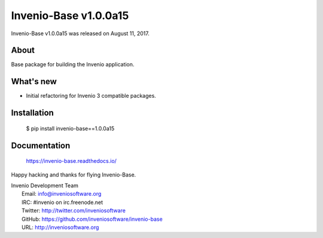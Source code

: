 ========================
 Invenio-Base v1.0.0a15
========================

Invenio-Base v1.0.0a15 was released on August 11, 2017.

About
-----

Base package for building the Invenio application.

What's new
----------

- Initial refactoring for Invenio 3 compatible packages.

Installation
------------

   $ pip install invenio-base==1.0.0a15

Documentation
-------------

   https://invenio-base.readthedocs.io/

Happy hacking and thanks for flying Invenio-Base.

| Invenio Development Team
|   Email: info@inveniosoftware.org
|   IRC: #invenio on irc.freenode.net
|   Twitter: http://twitter.com/inveniosoftware
|   GitHub: https://github.com/inveniosoftware/invenio-base
|   URL: http://inveniosoftware.org

